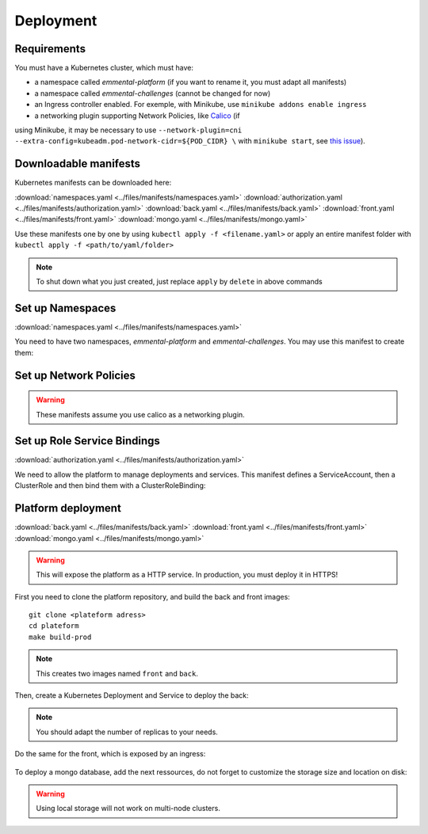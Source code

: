 Deployment
----------

.. highlight:: yaml

Requirements
^^^^^^^^^^^^
You must have a Kubernetes cluster, which must have:

* a namespace called *emmental-platform* (if you want to rename it, you must adapt all manifests)
* a namespace called *emmental-challenges* (cannot be changed for now)
* an Ingress controller enabled. For exemple, with Minikube, use ``minikube addons enable ingress``
* a networking plugin supporting Network Policies, like `Calico <https://www.projectcalico.org/>`_ (if
using Minikube, it may be necessary to use ``--network-plugin=cni --extra-config=kubeadm.pod-network-cidr=${POD_CIDR} \``
with ``minikube start``, see `this issue <https://github.com/kubernetes/minikube/issues/6673>`_).

Downloadable manifests
^^^^^^^^^^^^^^^^^^^^^^
Kubernetes manifests can be downloaded here:

:download:`namespaces.yaml <../files/manifests/namespaces.yaml>`
:download:`authorization.yaml <../files/manifests/authorization.yaml>`
:download:`back.yaml <../files/manifests/back.yaml>`
:download:`front.yaml <../files/manifests/front.yaml>`
:download:`mongo.yaml <../files/manifests/mongo.yaml>`

Use these manifests one by one by using  ``kubectl apply -f <filename.yaml>``
or apply an entire manifest folder with ``kubectl apply -f <path/to/yaml/folder>``

.. note:: To shut down what you just created, just replace ``apply`` by ``delete`` in above commands

Set up Namespaces
^^^^^^^^^^^^^^^^^
:download:`namespaces.yaml <../files/manifests/namespaces.yaml>`

You need to have two namespaces, `emmental-platform` and `emmental-challenges`. You may use this manifest to create them:

    .. literalinclude:: ../files/manifests/namespaces.yaml

Set up Network Policies
^^^^^^^^^^^^^^^^^^^^^^^

.. warning:: These manifests assume you use calico as a networking plugin.


Set up Role Service Bindings
^^^^^^^^^^^^^^^^^^^^^^^^^^^^
:download:`authorization.yaml <../files/manifests/authorization.yaml>`

We need to allow the platform to manage deployments and services.
This manifest defines a ServiceAccount, then a ClusterRole and then bind them with a ClusterRoleBinding:

    .. literalinclude:: ../files/manifests/authorization.yaml

Platform deployment
^^^^^^^^^^^^^^^^^^^
:download:`back.yaml <../files/manifests/back.yaml>`
:download:`front.yaml <../files/manifests/front.yaml>`
:download:`mongo.yaml <../files/manifests/mongo.yaml>`

.. warning:: This will expose the platform as a HTTP service. In production, you must deploy it in HTTPS!

First you need to clone the platform repository, and build the back and front images::

    git clone <plateform adress>
    cd plateform
    make build-prod

.. note:: This creates two images named ``front`` and ``back``.

Then, create a Kubernetes Deployment and Service to deploy the back:

    .. literalinclude:: ../files/manifests/back.yaml


.. note:: You should adapt the number of replicas to your needs.

Do the same for the front, which is exposed by an ingress:

    .. literalinclude:: ../files/manifests/front.yaml

To deploy a mongo database, add the next ressources, do not forget to customize the storage size and location on disk:

    .. literalinclude:: ../files/manifests/mongo.yaml

.. warning:: Using local storage will not work on multi-node clusters.
